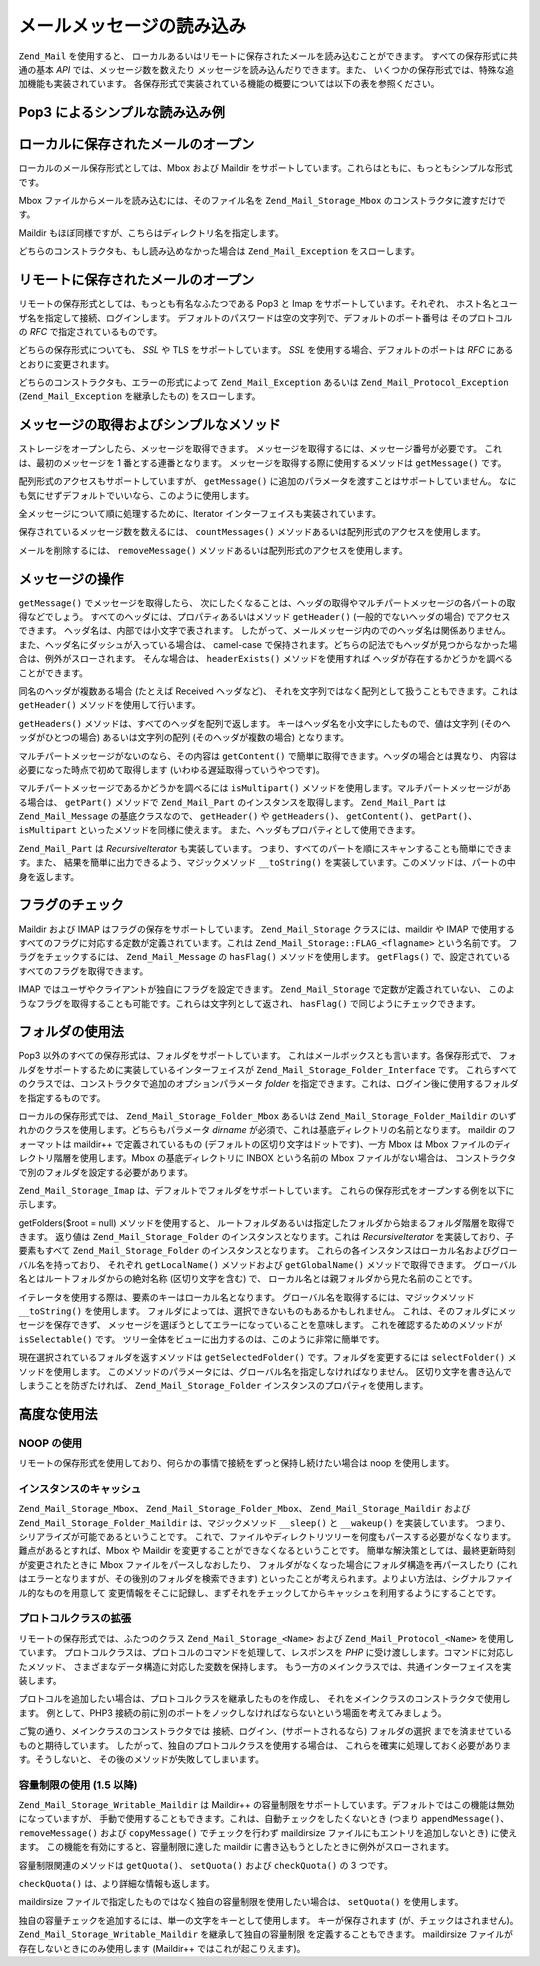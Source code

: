 .. _zend.mail.read:

メールメッセージの読み込み
=============

``Zend_Mail`` を使用すると、
ローカルあるいはリモートに保存されたメールを読み込むことができます。
すべての保存形式に共通の基本 *API* では、メッセージ数を数えたり
メッセージを読み込んだりできます。また、
いくつかの保存形式では、特殊な追加機能も実装されています。
各保存形式で実装されている機能の概要については以下の表を参照ください。

.. _zend.mail.read.table-1:

.. table:: メール読み込み機能の概要

   +--------------------------------------+------------------+------------------+------------------+------------------+
   |機能                                    |Mbox              |Maildir           |Pop3              |IMAP              |
   +======================================+==================+==================+==================+==================+
   |保存形式                                  |ローカル              |ローカル              |リモート              |リモート              |
   +--------------------------------------+------------------+------------------+------------------+------------------+
   |メッセージの取得                              |Yes               |Yes               |Yes               |Yes               |
   +--------------------------------------+------------------+------------------+------------------+------------------+
   |MIME パートの取得                           |エミュレート            |エミュレート            |エミュレート            |エミュレート            |
   +--------------------------------------+------------------+------------------+------------------+------------------+
   |フォルダ                                  |Yes               |Yes               |No                |Yes               |
   +--------------------------------------+------------------+------------------+------------------+------------------+
   |メッセージ/フォルダ の作成                        |No                |対応予定              |No                |対応予定              |
   +--------------------------------------+------------------+------------------+------------------+------------------+
   |フラグ                                   |No                |Yes               |No                |Yes               |
   +--------------------------------------+------------------+------------------+------------------+------------------+
   |容量制限                                  |No                |Yes               |No                |No                |
   +--------------------------------------+------------------+------------------+------------------+------------------+

.. _zend.mail.read-example:

Pop3 によるシンプルな読み込み例
------------------

.. code-block:: php
   :linenos:

   $mail = new Zend_Mail_Storage_Pop3(array('host'     => 'localhost',
                                            'user'     => 'test',
                                            'password' => 'test'));

   echo $mail->countMessages() . " messages found\n";
   foreach ($mail as $message) {
       echo "Mail from '{$message->from}': {$message->subject}\n";
   }

.. _zend.mail.read-open-local:

ローカルに保存されたメールのオープン
------------------

ローカルのメール保存形式としては、Mbox および Maildir
をサポートしています。これらはともに、もっともシンプルな形式です。

Mbox ファイルからメールを読み込むには、そのファイル名を ``Zend_Mail_Storage_Mbox``
のコンストラクタに渡すだけです。

.. code-block:: php
   :linenos:

   $mail = new Zend_Mail_Storage_Mbox(array('filename' =>
                                                '/home/test/mail/inbox'));

Maildir もほぼ同様ですが、こちらはディレクトリ名を指定します。

.. code-block:: php
   :linenos:

   $mail = new Zend_Mail_Storage_Maildir(array('dirname' =>
                                                   '/home/test/mail/'));

どちらのコンストラクタも、もし読み込めなかった場合は ``Zend_Mail_Exception``
をスローします。

.. _zend.mail.read-open-remote:

リモートに保存されたメールのオープン
------------------

リモートの保存形式としては、もっとも有名なふたつである Pop3 と Imap
をサポートしています。それぞれ、
ホスト名とユーザ名を指定して接続、ログインします。
デフォルトのパスワードは空の文字列で、デフォルトのポート番号は
そのプロトコルの *RFC* で指定されているものです。

.. code-block:: php
   :linenos:

   // Pop3 での接続
   $mail = new Zend_Mail_Storage_Pop3(array('host'     => 'example.com',
                                            'user'     => 'test',
                                            'password' => 'test'));

   // Imap での接続
   $mail = new Zend_Mail_Storage_Imap(array('host'     => 'example.com',
                                            'user'     => 'test',
                                            'password' => 'test'));

   // 非標準のポートの例
   $mail = new Zend_Mail_Storage_Pop3(array('host'     => 'example.com',
                                            'port'     => 1120
                                            'user'     => 'test',
                                            'password' => 'test'));

どちらの保存形式についても、 *SSL* や TLS をサポートしています。 *SSL*
を使用する場合、デフォルトのポートは *RFC* にあるとおりに変更されます。

.. code-block:: php
   :linenos:

   // Zend_Mail_Storage_Pop3 の例ですが、Zend_Mail_Storage_Imap でも同様です

   // SSL を使用する場合はポートが異なります (デフォルトは Pop3 なら 995、Imap なら 993)
   $mail = new Zend_Mail_Storage_Pop3(array('host'     => 'example.com',
                                            'user'     => 'test',
                                            'password' => 'test',
                                            'ssl'      => 'SSL'));

   // TLS を使用します
   $mail = new Zend_Mail_Storage_Pop3(array('host'     => 'example.com',
                                            'user'     => 'test',
                                            'password' => 'test',
                                            'ssl'      => 'TLS'));

どちらのコンストラクタも、エラーの形式によって ``Zend_Mail_Exception`` あるいは
``Zend_Mail_Protocol_Exception`` (``Zend_Mail_Exception`` を継承したもの) をスローします。

.. _zend.mail.read-fetching:

メッセージの取得およびシンプルなメソッド
--------------------

ストレージをオープンしたら、メッセージを取得できます。
メッセージを取得するには、メッセージ番号が必要です。
これは、最初のメッセージを 1 番とする連番となります。
メッセージを取得する際に使用するメソッドは ``getMessage()`` です。

.. code-block:: php
   :linenos:

   $message = $mail->getMessage($messageNum);

配列形式のアクセスもサポートしていますが、 ``getMessage()``
に追加のパラメータを渡すことはサポートしていません。
なにも気にせずデフォルトでいいなら、このように使用します。

.. code-block:: php
   :linenos:

   $message = $mail[$messageNum];

全メッセージについて順に処理するために、Iterator
インターフェイスも実装されています。

.. code-block:: php
   :linenos:

   foreach ($mail as $messageNum => $message) {
       // 何かの処理 ...
   }

保存されているメッセージ数を数えるには、 ``countMessages()``
メソッドあるいは配列形式のアクセスを使用します。

.. code-block:: php
   :linenos:

   // メソッド
   $maxMessage = $mail->countMessages();

   // 配列形式のアクセス
   $maxMessage = count($mail);

メールを削除するには、 ``removeMessage()``
メソッドあるいは配列形式のアクセスを使用します。

.. code-block:: php
   :linenos:

   // メソッド
   $mail->removeMessage($messageNum);

   // 配列形式のアクセス
   unset($mail[$messageNum]);

.. _zend.mail.read-message:

メッセージの操作
--------

``getMessage()`` でメッセージを取得したら、
次にしたくなることは、ヘッダの取得やマルチパートメッセージの各パートの取得などでしょう。
すべてのヘッダには、プロパティあるいはメソッド ``getHeader()``
(一般的でないヘッダの場合) でアクセスできます。
ヘッダ名は、内部では小文字で表されます。
したがって、メールメッセージ内のでのヘッダ名は関係ありません。
また、ヘッダ名にダッシュが入っている場合は、 camel-case
で保持されます。どちらの記法でもヘッダが見つからなかった場合は、例外がスローされます。
そんな場合は、 ``headerExists()`` メソッドを使用すれば
ヘッダが存在するかどうかを調べることができます。

.. code-block:: php
   :linenos:

   // メッセージオブジェクトを取得します
   $message = $mail->getMessage(1);

   // メッセージの件名を出力します
   echo $message->subject . "\n";

   // content-type ヘッダを取得します
   $type = $message->contentType;

   // CC が設定されているかどうかを調べます
   if( isset($message->cc) ) { // あるいは $message->headerExists('cc');
       $cc = $message->cc;
   }

同名のヘッダが複数ある場合 (たとえば Received ヘッダなど)、
それを文字列ではなく配列として扱うこともできます。これは ``getHeader()``
メソッドを使用して行います。

.. code-block:: php
   :linenos:

   // ヘッダをプロパティとして取得します - 結果は常に文字列で、
   // メッセージ内で複数あらわれる場合は改行文字で区切られます
   $received = $message->received;

   // getHeader() メソッドを使用しても同様です
   $received = $message->getHeader('received', 'string');

   // 配列形式の場合、複数あらわれるとそれぞれ別のエントリとなるので便利です
   $received = $message->getHeader('received', 'array');
   foreach ($received as $line) {
       // なにかをします
   }

   // 書式を指定しなかった場合は内部表現で取得します
   // (ひとつしかない場合は文字列、複数ある場合は配列となります)
   $received = $message->getHeader('received');
   if (is_string($received)) {
       // メッセージ内にそのヘッダはひとつしかありません
   }

``getHeaders()`` メソッドは、すべてのヘッダを配列で返します。
キーはヘッダ名を小文字にしたもので、値は文字列 (そのヘッダがひとつの場合)
あるいは文字列の配列 (そのヘッダが複数の場合) となります。

.. code-block:: php
   :linenos:

   // すべてのヘッダを出力します
   foreach ($message->getHeaders() as $name => $value) {
       if (is_string($value)) {
           echo "$name: $value\n";
           continue;
       }
       foreach ($value as $entry) {
           echo "$name: $entry\n";
       }
   }

マルチパートメッセージがないのなら、その内容は ``getContent()``
で簡単に取得できます。ヘッダの場合とは異なり、
内容は必要になった時点で初めて取得します (いわゆる遅延取得っていうやつです)。

.. code-block:: php
   :linenos:

   // メッセージの内容を HTML で出力します
   echo '<pre>';
   echo $message->getContent();
   echo '</pre>';

マルチパートメッセージであるかどうかを調べるには ``isMultipart()``
メソッドを使用します。マルチパートメッセージがある場合は、 ``getPart()``
メソッドで ``Zend_Mail_Part`` のインスタンスを取得します。 ``Zend_Mail_Part`` は
``Zend_Mail_Message`` の基底クラスなので、 ``getHeader()`` や ``getHeaders()``\ 、 ``getContent()``\
、 ``getPart()``\ 、 ``isMultipart`` といったメソッドを同様に使えます。
また、ヘッダもプロパティとして使用できます。

.. code-block:: php
   :linenos:

   // マルチパートの最初の部分を取得します
   $part = $message;
   while ($part->isMultipart()) {
       $part = $message->getPart(1);
   }
   echo 'Type of this part is ' . strtok($part->contentType, ';') . "\n";
   echo "Content:\n";
   echo $part->getContent();

``Zend_Mail_Part`` は *RecursiveIterator* も実装しています。
つまり、すべてのパートを順にスキャンすることも簡単にできます。また、
結果を簡単に出力できるよう、マジックメソッド ``__toString()``
を実装しています。このメソッドは、パートの中身を返します。

.. code-block:: php
   :linenos:

   // 最初の text/plain パートを出力します
   $foundPart = null;
   foreach (new RecursiveIteratorIterator($mail->getMessage(1)) as $part) {
       try {
           if (strtok($part->contentType, ';') == 'text/plain') {
               $foundPart = $part;
               break;
           }
       } catch (Zend_Mail_Exception $e) {
           // 無視します
       }
   }
   if (!$foundPart) {
       echo 'プレーンテキストのパートがありません';
   } else {
       echo "プレーンテキストパート: \n" . $foundPart;
   }

.. _zend.mail.read-flags:

フラグのチェック
--------

Maildir および IMAP はフラグの保存をサポートしています。 ``Zend_Mail_Storage``
クラスには、maildir や IMAP
で使用するすべてのフラグに対応する定数が定義されています。これは
``Zend_Mail_Storage::FLAG_<flagname>`` という名前です。 フラグをチェックするには、
``Zend_Mail_Message`` の ``hasFlag()`` メソッドを使用します。 ``getFlags()``
で、設定されているすべてのフラグを取得できます。

.. code-block:: php
   :linenos:

   // 未読メッセージを探します
   echo "未読メール\n";
   foreach ($mail as $message) {
       if ($message->hasFlag(Zend_Mail_Storage::FLAG_SEEN)) {
           continue;
       }
       // 新着メールのマークをつけます
       if ($message->hasFlag(Zend_Mail_Storage::FLAG_RECENT)) {
           echo '! ';
       } else {
           echo '  ';
       }
       echo $message->subject . "\n";
   }

   // フラグをチェックします
   $flags = $message->getFlags();
   echo "Message is flagged as: ";
   foreach ($flags as $flag) {
       switch ($flag) {
           case Zend_Mail_Storage::FLAG_ANSWERED:
               echo '返信済み ';
               break;
           case Zend_Mail_Storage::FLAG_FLAGGED:
               echo 'フラグ設定済み ';
               break;

           // ...
           // その他のフラグのチェック
           // ...

           default:
               echo $flag . '(未知のフラグ) ';
       }
   }

IMAP ではユーザやクライアントが独自にフラグを設定できます。 ``Zend_Mail_Storage``
で定数が定義されていない、
このようなフラグを取得することも可能です。これらは文字列として返され、
``hasFlag()`` で同じようにチェックできます。

.. code-block:: php
   :linenos:

   // クライアントで定義したフラグ $IsSpam, $SpamTested を調べます
   if (!$message->hasFlag('$SpamTested')) {
       echo 'まだスパムチェックがすんでいません';
   } else if ($message->hasFlag('$IsSpam')) {
       echo 'このメッセージはスパムです';
   } else {
       echo 'このメッセージはハムです (スパムではありません)';
   }

.. _zend.mail.read-folders:

フォルダの使用法
--------

Pop3 以外のすべての保存形式は、フォルダをサポートしています。
これはメールボックスとも言います。各保存形式で、
フォルダをサポートするために実装しているインターフェイスが
``Zend_Mail_Storage_Folder_Interface`` です。
これらすべてのクラスでは、コンストラクタで追加のオプションパラメータ *folder*
を指定できます。これは、ログイン後に使用するフォルダを指定するものです。

ローカルの保存形式では、 ``Zend_Mail_Storage_Folder_Mbox`` あるいは
``Zend_Mail_Storage_Folder_Maildir`` のいずれかのクラスを使用します。どちらもパラメータ
*dirname* が必須で、これは基底ディレクトリの名前となります。 maildir
のフォーマットは maildir++ で定義されているもの
(デフォルトの区切り文字はドットです)、一方 Mbox は Mbox
ファイルのディレクトリ階層を使用します。Mbox の基底ディレクトリに INBOX
という名前の Mbox ファイルがない場合は、
コンストラクタで別のフォルダを設定する必要があります。

``Zend_Mail_Storage_Imap`` は、デフォルトでフォルダをサポートしています。
これらの保存形式をオープンする例を以下に示します。

.. code-block:: php
   :linenos:

   // mbox でフォルダを使用します
   $mail = new Zend_Mail_Storage_Folder_Mbox(array('dirname' =>
                                                       '/home/test/mail/'));

   // mbox で INBOX 以外のデフォルトフォルダを使用します。
   // Zend_Mail_Storage_Folder_Maildir および Zend_Mail_Storage_Imap でも動作します
   $mail = new Zend_Mail_Storage_Folder_Mbox(array('dirname' =>
                                                       '/home/test/mail/',
                                                   'folder'  =>
                                                       'Archive'));

   // maildir でフォルダを使用します
   $mail = new Zend_Mail_Storage_Folder_Maildir(array('dirname' =>
                                                          '/home/test/mail/'));

   // maildir で区切り文字にコロンを使用します。Maildir++ の推奨する形式です
   $mail = new Zend_Mail_Storage_Folder_Maildir(array('dirname' =>
                                                          '/home/test/mail/',
                                                      'delim'   => ':'));

   // imap の場合は、フォルダを使用するしないにかかわらず同じ形式です
   $mail = new Zend_Mail_Storage_Imap(array('host'     => 'example.com',
                                            'user'     => 'test',
                                            'password' => 'test'));

getFolders($root = null) メソッドを使用すると、
ルートフォルダあるいは指定したフォルダから始まるフォルダ階層を取得できます。
返り値は ``Zend_Mail_Storage_Folder`` のインスタンスとなります。これは *RecursiveIterator*
を実装しており、子要素もすべて ``Zend_Mail_Storage_Folder`` のインスタンスとなります。
これらの各インスタンスはローカル名およびグローバル名を持っており、 それぞれ
``getLocalName()`` メソッドおよび ``getGlobalName()`` メソッドで取得できます。
グローバル名とはルートフォルダからの絶対名称 (区切り文字を含む) で、
ローカル名とは親フォルダから見た名前のことです。

.. _zend.mail.read-folders.table-1:

.. table:: Mail フォルダの名前

   +------------------+---------------+
   |グローバル名            |ローカル名          |
   +==================+===============+
   |/INBOX            |INBOX          |
   +------------------+---------------+
   |/Archive/2005     |2005           |
   +------------------+---------------+
   |List.ZF.General   |General        |
   +------------------+---------------+

イテレータを使用する際は、要素のキーはローカル名となります。
グローバル名を取得するには、マジックメソッド ``__toString()`` を使用します。
フォルダによっては、選択できないものもあるかもしれません。
これは、そのフォルダにメッセージを保存できず、
メッセージを選ぼうとしてエラーになっていることを意味します。
これを確認するためのメソッドが ``isSelectable()`` です。
ツリー全体をビューに出力するのは、このように非常に簡単です。

.. code-block:: php
   :linenos:

   $folders = new RecursiveIteratorIterator($this->mail->getFolders(),
                                            RecursiveIteratorIterator::SELF_FIRST);
   echo '<select name="folder">';
   foreach ($folders as $localName => $folder) {
       $localName = str_pad('', $folders->getDepth(), '-', STR_PAD_LEFT) .
                    $localName;
       echo '<option';
       if (!$folder->isSelectable()) {
           echo ' disabled="disabled"';
       }
       echo ' value="' . htmlspecialchars($folder) . '">'
           . htmlspecialchars($localName) . '</option>';
   }
   echo '</select>';

現在選択されているフォルダを返すメソッドは ``getSelectedFolder()``
です。フォルダを変更するには ``selectFolder()`` メソッドを使用します。
このメソッドのパラメータには、グローバル名を指定しなければなりません。
区切り文字を書き込んでしまうことを防ぎたければ、 ``Zend_Mail_Storage_Folder``
インスタンスのプロパティを使用します。

.. code-block:: php
   :linenos:

   // 選択した保存形式とその設定により、$rootFolder->Archive->2005
   // は以下の内容と同等になります
   //   /Archive/2005
   //  Archive:2005
   //  INBOX.Archive.2005
   //  ...
   $folder = $mail->getFolders()->Archive->2005;
   echo 'Last folder was '
      . $mail->getSelectedFolder()
      . "new folder is $folder\n";
   $mail->selectFolder($folder);

.. _zend.mail.read-advanced:

高度な使用法
------

.. _zend.mail.read-advanced.noop:

NOOP の使用
^^^^^^^^

リモートの保存形式を使用しており、何らかの事情で接続をずっと保持し続けたい場合は
noop を使用します。

.. code-block:: php
   :linenos:

   foreach ($mail as $message) {

       // 何かの計算 ...

       $mail->noop(); // 接続をキープします

       // また別の処理 ...

       $mail->noop(); // 接続をキープします
   }

.. _zend.mail.read-advanced.caching:

インスタンスのキャッシュ
^^^^^^^^^^^^

``Zend_Mail_Storage_Mbox``\ 、 ``Zend_Mail_Storage_Folder_Mbox``\ 、 ``Zend_Mail_Storage_Maildir`` および
``Zend_Mail_Storage_Folder_Maildir`` は、マジックメソッド ``__sleep()`` と ``__wakeup()``
を実装しています。 つまり、シリアライズが可能であるということです。
これで、ファイルやディレクトリツリーを何度もパースする必要がなくなります。
難点があるとすれば、Mbox や Maildir を変更することができなくなるということです。
簡単な解決策としては、最終更新時刻が変更されたときに Mbox
ファイルをパースしなおしたり、
フォルダがなくなった場合にフォルダ構造を再パースしたり
(これはエラーとなりますが、その後別のフォルダを検索できます)
といったことが考えられます。よりよい方法は、シグナルファイル的なものを用意して
変更情報をそこに記録し、まずそれをチェックしてからキャッシュを利用するようにすることです。

.. code-block:: php
   :linenos:

   // ここでは、特定のキャッシュハンドラ/クラスは使用しません。
   // 使用するキャッシュハンドラにあわせてコードを変更してください
   $signal_file = '/home/test/.mail.last_change';
   $mbox_basedir = '/home/test/mail/';
   $cache_id = 'example mail cache ' . $mbox_basedir . $signal_file;

   $cache = new Your_Cache_Class();
   if (!$cache->isCached($cache_id) ||
       filemtime($signal_file) > $cache->getMTime($cache_id)) {
       $mail = new Zend_Mail_Storage_Folder_Pop3(array('dirname' =>
                                                           $mbox_basedir));
   } else {
       $mail = $cache->get($cache_id);
   }

   // 何らかの処理 ...

   $cache->set($cache_id, $mail);

.. _zend.mail.read-advanced.extending:

プロトコルクラスの拡張
^^^^^^^^^^^

リモートの保存形式では、ふたつのクラス ``Zend_Mail_Storage_<Name>`` および
``Zend_Mail_Protocol_<Name>`` を使用しています。
プロトコルクラスは、プロトコルのコマンドを処理して、レスポンスを *PHP*
に受け渡しします。コマンドに対応したメソッド、
さまざまなデータ構造に対応した変数を保持します。
もう一方のメインクラスでは、共通インターフェイスを実装します。

プロトコルを追加したい場合は、プロトコルクラスを継承したものを作成し、
それをメインクラスのコンストラクタで使用します。 例として、PHP3
接続の前に別のポートをノックしなければならないという場面を考えてみましょう。

.. code-block:: php
   :linenos:

   class Example_Mail_Exception extends Zend_Mail_Exception
   {
   }

   class Example_Mail_Protocol_Exception extends Zend_Mail_Protocol_Exception
   {
   }

   class Example_Mail_Protocol_Pop3_Knock extends Zend_Mail_Protocol_Pop3
   {
       private $host, $port;

       public function __construct($host, $port = null)
       {
           // このクラスでは自動接続は行いません
           $this->host = $host;
           $this->port = $port;
       }

       public function knock($port)
       {
           $sock = @fsockopen($this->host, $port);
           if ($sock) {
               fclose($sock);
           }
       }

       public function connect($host = null, $port = null, $ssl = false)
       {
           if ($host === null) {
               $host = $this->host;
           }
           if ($port === null) {
               $port = $this->port;
           }
           parent::connect($host, $port);
       }
   }

   class Example_Mail_Pop3_Knock extends Zend_Mail_Storage_Pop3
   {
       public function __construct(array $params)
       {
           // ... $params をここでチェックします! ...
           $protocol = new Example_Mail_Protocol_Pop3_Knock($params['host']);

           // 「特別な」処理をここでします
           foreach ((array)$params['knock_ports'] as $port) {
               $protocol->knock($port);
           }

           // 正しい状態に修正します
           $protocol->connect($params['host'], $params['port']);
           $protocol->login($params['user'], $params['password']);

           // 親を初期化します
           parent::__construct($protocol);
       }
   }

   $mail = new Example_Mail_Pop3_Knock(array('host'        => 'localhost',
                                             'user'        => 'test',
                                             'password'    => 'test',
                                             'knock_ports' =>
                                                 array(1101, 1105, 1111)));

ご覧の通り、メインクラスのコンストラクタでは
接続、ログイン、(サポートされるなら) フォルダの選択
までを済ませているものと期待しています。
したがって、独自のプロトコルクラスを使用する場合は、
これらを確実に処理しておく必要があります。そうしないと、
その後のメソッドが失敗してしまいます。

.. _zend.mail.read-advanced.quota:

容量制限の使用 (1.5 以降)
^^^^^^^^^^^^^^^^

``Zend_Mail_Storage_Writable_Maildir`` は Maildir++
の容量制限をサポートしています。デフォルトではこの機能は無効になっていますが、
手動で使用することもできます。これは、自動チェックをしたくないとき (つまり
``appendMessage()``\ 、 ``removeMessage()`` および ``copyMessage()`` でチェックを行わず maildirsize
ファイルにもエントリを追加しないとき) に使えます。
この機能を有効にすると、容量制限に達した maildir
に書き込もうとしたときに例外がスローされます。

容量制限関連のメソッドは ``getQuota()``\ 、 ``setQuota()`` および ``checkQuota()`` の 3
つです。

.. code-block:: php
   :linenos:

   $mail = new Zend_Mail_Storage_Writable_Maildir(array('dirname' =>
                                                      '/home/test/mail/'));
   $mail->setQuota(true); // true で有効に、そして false で無効にします
   echo 'Quota check is now ', $mail->getQuota() ? 'enabled' : 'disabled', "\n";
   // チェックを無効にしている場合でも手動でのチェックは使用できます
   echo 'You are ', $mail->checkQuota() ? 'over quota' : 'not over quota', "\n";

``checkQuota()`` は、より詳細な情報も返します。

.. code-block:: php
   :linenos:

   $quota = $mail->checkQuota(true);
   echo 'You are ', $quota['over_quota'] ? 'over quota' : 'not over quota', "\n";
   echo 'You have ',
        $quota['count'],
        ' of ',
        $quota['quota']['count'],
        ' messages and use ';
   echo $quota['size'], ' of ', $quota['quota']['size'], ' octets';

maildirsize ファイルで指定したものではなく独自の容量制限を使用したい場合は、
``setQuota()`` を使用します。

.. code-block:: php
   :linenos:

   // メッセージ数とオクテットサイズに対応しています。順序が重要です
   $quota = $mail->setQuota(array('size' => 10000, 'count' => 100));

独自の容量チェックを追加するには、単一の文字をキーとして使用します。
キーが保存されます (が、チェックはされません)。 ``Zend_Mail_Storage_Writable_Maildir``
を継承して独自の容量制限 を定義することもできます。 maildirsize
ファイルが存在しないときにのみ使用します (Maildir++ ではこれが起こりえます)。

.. code-block:: php
   :linenos:

   class Example_Mail_Storage_Maildir extends Zend_Mail_Storage_Writable_Maildir {
       // getQuota は、容量チェックの際に $fromStorage = true でコールされます
       public function getQuota($fromStorage = false) {
           try {
               return parent::getQuota($fromStorage);
           } catch (Zend_Mail_Storage_Exception $e) {
               if (!$fromStorage) {
                   // 未知のエラー
                   throw $e;
               }
               // maildirsize ファイルが見つからないようです

               list($count, $size) = get_quota_from_somewhere_else();
               return array('count' => $count, 'size' => $size);
           }
       }
   }



